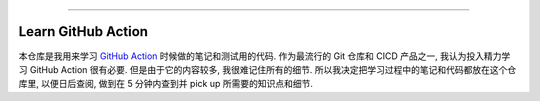 
.. image:: https://readthedocs.org/projects/learn-github-action/badge/?version=latest
    :target: https://learn-github-action.readthedocs.io/
    :alt: Documentation Status

.. image:: https://img.shields.io/badge/STAR_Me_on_GitHub!--None.svg?style=social
    :target: https://github.com/MacHu-GWU/learn_github_action-project

------

.. image:: https://img.shields.io/badge/Link-Document-blue.svg
    :target: https://learn-github-action.readthedocs.io/

.. image:: https://img.shields.io/badge/Link-GitHub-blue.svg
    :target: https://github.com/MacHu-GWU/learn_github_action-project

.. image:: https://img.shields.io/badge/Link-Submit_Issue-blue.svg
    :target: https://github.com/MacHu-GWU/learn_github_action-project/issues

.. image:: https://img.shields.io/badge/Link-Request_Feature-blue.svg
    :target: https://github.com/MacHu-GWU/learn_github_action-project/issues

.. image:: https://img.shields.io/badge/Link-Download-blue.svg
    :target: https://pypi.org/pypi/learn-github-action#files


Learn GitHub Action
==============================================================================
本仓库是我用来学习 `GitHub Action <https://docs.github.com/en/actions>`_ 时候做的笔记和测试用的代码. 作为最流行的 Git 仓库和 CICD 产品之一, 我认为投入精力学习 GitHub Action 很有必要. 但是由于它的内容较多, 我很难记住所有的细节. 所以我决定把学习过程中的笔记和代码都放在这个仓库里, 以便日后查阅, 做到在 5 分钟内查到并 pick up 所需要的知识点和细节.
